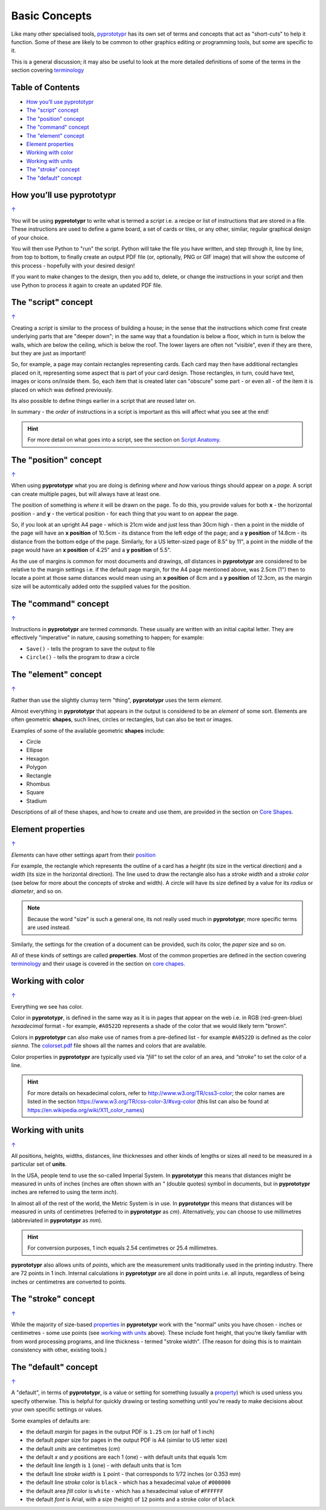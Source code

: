 ==============
Basic Concepts
==============

Like many other specialised tools, `pyprototypr <index.rst>`_ has its
own set of terms and concepts that act as "short-cuts" to help it
function. Some of these are likely to be common to other graphics
editing or programming tools, but some are specific to it.

This is a general discussion; it may also be useful to look at the more
detailed definitions of some of the terms in the section covering
`terminology <terminology.rst>`_

.. _table-of-contents:

Table of Contents
=================

- `How you’ll use pyprototypr`_
- `The "script" concept`_
- `The "position" concept`_
- `The "command" concept`_
- `The "element" concept`_
- `Element properties`_
- `Working with color`_
- `Working with units`_
- `The "stroke" concept`_
- `The "default" concept`_


How you’ll use pyprototypr
==========================
`↑ <table-of-contents_>`_

You will be using **pyprototypr** to write what is termed a *script*
i.e. a recipe or list of instructions that are stored in a file. These
instructions are used to define a game board, a set of cards or tiles,
or any other, similar, regular graphical design of your choice.

You will then use Python to "run" the script. Python will take the file
you have written, and step through it, line by line, from top to bottom,
to finally create an output PDF file (or, optionally, PNG or GIF image)
that will show the outcome of this process - hopefully with your desired
design!

If you want to make changes to the design, then you add to, delete, or
change the instructions in your script and then use Python to process it
again to create an updated PDF file.

The "script" concept
====================
`↑ <table-of-contents_>`_

Creating a *script* is similar to the process of building a house; in
the sense that the instructions which come first create underlying parts
that are "deeper down"; in the same way that a foundation is below a
floor, which in turn is below the walls, which are below the ceiling,
which is below the roof. The lower layers are often not "visible", even
if they are there, but they are just as important!

So, for example, a page may contain rectangles representing cards. Each
card may then have additional rectangles placed on it, representing some
aspect that is part of your card design. Those rectangles, in turn,
could have text, images or icons on/inside them. So, each item that is
created later can "obscure" some part - or even all - of the item it is placed
on which was defined previously.

Its also possible to define things earlier in a script that are reused
later on.

In summary - the *order* of instructions in a script is important as this
will affect what you see at the end!

.. HINT::

   For more detail on what goes into a script, see the section on `Script
   Anatomy <script_anatomy.rst>`_.

.. _position:

The "position" concept
======================
`↑ <table-of-contents_>`_

When using **pyprototypr** what you are doing is defining *where* and
*how* various things should appear on a *page*. A script can create multiple
pages, but will always have at least one.

The position of something is *where* it will be drawn on the page. To do
this, you provide values for both **x** - the horizontal position - and
**y** - the vertical position - for each thing that you want to on
appear the page.

So, if you look at an upright A4 page - which is 21cm wide and just less
than 30cm high - then a point in the middle of the page will have an **x
position** of 10.5cm - its distance from the left edge of the page; and
a **y position** of 14.8cm - its distance from the bottom edge of the
page. Similarly, for a US letter-sized page of 8.5" by 11", a point in
the middle of the page would have an **x position** of 4.25" and a **y
position** of 5.5".

As the use of margins is common for most documents and drawings, *all*
distances in **pyprototypr** are considered to be relative to the margin
settings i.e. if the default page margin, for the A4 page mentioned above,
was 2.5cm (1") then to locate a point at those same distances would mean
using an **x position** of 8cm and a **y position** of 12.3cm, as the margin
size will be automtically added onto the supplied values for the position.


The "command" concept
=====================
`↑ <table-of-contents_>`_

Instructions in **pyprototypr** are termed *commands*.  These usually are
written with an initial capital letter. They are effectively "imperative"
in nature, causing something to happen; for example:

- ``Save()`` - tells the program to save the output to file
-  ``Circle()``  - tells the program to draw a circle


The "element" concept
=====================
`↑ <table-of-contents_>`_

Rather than use the slightly clumsy term "thing", **pyprototypr** uses
the term *element*.

Almost everything in **pyprototypr** that appears in the output is
considered to be an *element* of some sort. Elements are often geometric
**shapes**, such lines, circles or rectangles, but can also be text or
images.

Examples of some of the available geometric **shapes** include:

-  Circle
-  Ellipse
-  Hexagon
-  Polygon
-  Rectangle
-  Rhombus
-  Square
-  Stadium

Descriptions of all of these shapes, and how to create and use them,
are provided in the section on `Core Shapes <core_shapes.rst>`_.

.. _properties:

Element properties
==================
`↑ <table-of-contents_>`_

*Elements* can have other settings apart from their `position <position_>`_

For example, the rectangle which represents the outline of a card has a
*height* (its size in the vertical direction) and a *width* (its size in
the horizontal direction). The line used to draw the rectangle also has
a *stroke width* and a *stroke color* (see below for more about the
concepts of stroke and width). A circle will have its size defined by a
value for its *radius* or *diameter*, and so on.

.. NOTE::

   Because the word "size" is such a general one, its not really
   used much in **pyprototypr**; more specific terms are used instead.

Similarly, the settings for the creation of a document can be provided,
such its color, the *paper* size and so on.

All of these kinds of settings are called **properties**. Most of the
common properties are defined in the section covering
`terminology <terminology.rst>`_ and their usage is covered in
the section on `core chapes <core_shapes.rst>`_.


Working with color
==================
`↑ <table-of-contents_>`_

Everything we see has color.

Color in **pyprototypr**, is defined in the same way as it is in pages
that appear on the web i.e. in RGB (red-green-blue) *hexadecimal* format
- for example, ``#A0522D`` represents a shade of the color that we would
likely term "brown".

Colors in **pyprototypr** can also make use of names from a pre-defined
list - for example ``#A0522D`` is defined as the color *sienna*. The
`colorset.pdf <../examples/colorset.pdf>`_ file shows all the names and colors
that are available.

Color properties in **pyprototypr** are typically used via *"fill"* to
set the color of an area, and *"stroke"* to set the color of a line.

.. HINT::

   For more details on hexadecimal colors, refer to
   http://www.w3.org/TR/css3-color; the color names are listed in the
   section https://www.w3.org/TR/css-color-3/#svg-color (this list can
   also be found at https://en.wikipedia.org/wiki/X11_color_names)


Working with units
==================
`↑ <table-of-contents_>`_

All positions, heights, widths, distances, line thicknesses and other
kinds of lengths or sizes all need to be measured in a particular set of
**units**.

In the USA, people tend to use the so-called Imperial System. In
**pyprototypr** this means that distances might be measured in units of
inches (inches are often shown with an *"* (double quotes) symbol in
documents, but in **pyprototypr** inches are referred to using the term *inch*).

In almost all of the rest of the world, the Metric System is in use. In
**pyprototypr** this means that distances will be measured in units of
centimetres (referred to in **pyprototypr** as *cm*). Alternatively, you
can choose to use millimetres (abbreviated in **pyprototypr** as *mm*).

.. HINT::

   For conversion purposes, 1 inch equals 2.54 centimetres or 25.4
   millimetres.

**pyprototypr** also allows units of *points*, which are the measurement
units traditionally used in the printing industry. There are 72 points
in 1 inch. Internal calculations in **pyprototypr** are all done in
point units i.e. all inputs, regardless of being inches or centimetres
are converted to points.


The "stroke" concept
====================
`↑ <table-of-contents_>`_

While the majority of size-based `properties <properties_>`_ in **pyprototypr**
work with the "normal" units you have chosen - inches or centimetres - some use
points (see `working with units`_ above). These include font height, that you’re
likely familiar with from word processing programs, and line thickness - termed
"stroke width". (The reason for doing this is to maintain consistency with other,
existing tools.)


The "default" concept
=====================
`↑ <table-of-contents_>`_

A "default", in terms of **pyprototypr**, is a value or setting for
something (usually a `property <properties_>`_) which is used unless you
specify otherwise. This is helpful for quickly drawing or testing something
until you're ready to make decisions about your own specific settings or
values.

Some examples of defaults are:

-  the default *margin* for pages in the output PDF is ``1.25`` cm
   (or half of 1 inch)
-  the default *paper* size for pages in the output PDF is A4 (similar to
   US letter size)
-  the default *units* are centimetres (*cm*)
-  the default *x* and *y* positions are each 1 (one) - with default
   units that equals 1cm
-  the default line *length* is ``1`` (one) - with default units that is 1cm
-  the default line *stroke width* is ``1`` point - that corresponds to
   1/72 inches (or 0.353 mm)
-  the default line *stroke* color is ``black`` - which has a hexadecimal
   value of ``#000000``
-  the default area *fill* color is ``white`` - which has a hexadecimal
   value of ``#FFFFFF``
-  the default *font* is Arial, with a size (height) of ``12`` points and a
   stroke color of ``black``

